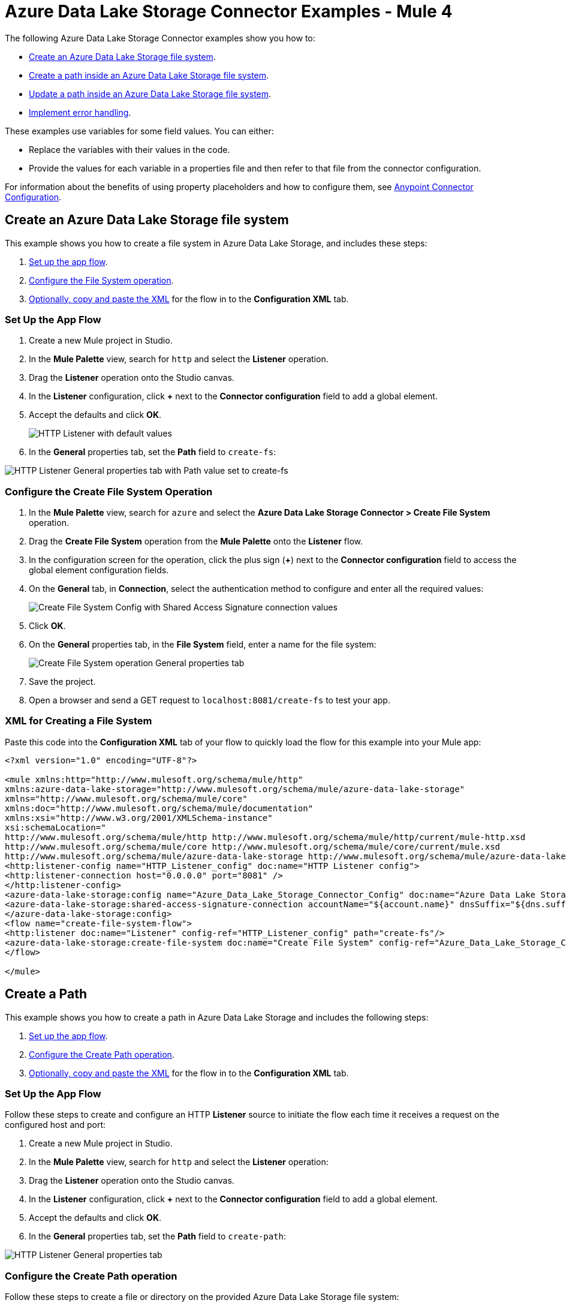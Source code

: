 = Azure Data Lake Storage Connector Examples - Mule 4

The following Azure Data Lake Storage Connector examples show you how to:

* <<create-file-system-example,Create an Azure Data Lake Storage file system>>. 
* <<create-path-example,Create a path inside an Azure Data Lake Storage file system>>.
* <<update-path-example,Update a path inside an Azure Data Lake Storage file system>>. 
* <<error-handling-example,Implement error handling>>. 

These examples use variables for some field values. You can either:

* Replace the variables with their values in the code.
* Provide the values for each variable in a properties file and then refer to that file from the connector configuration.

For information about the benefits of using property placeholders and how to configure them, see xref:connectors::introduction/intro-connector-configuration-overview.adoc[Anypoint Connector Configuration].

[[create-file-system-example]]
== Create an Azure Data Lake Storage file system

This example shows you how to create a file system in Azure Data Lake Storage, and includes these steps:

. <<set-up-flow,Set up the app flow>>.
. <<configure-file-system-operation,Configure the File System operation>>.
. <<xml-creating-file-system,Optionally, copy and paste the XML>> for the flow in to the *Configuration XML* tab.

[[set-up-flow]]
=== Set Up the App Flow

. Create a new Mule project in Studio.
. In the *Mule Palette* view, search for `http` and select the *Listener* operation.
. Drag the *Listener* operation onto the Studio canvas.
. In the *Listener* configuration, click *+* next to the *Connector configuration* field to add a global element.
. Accept the defaults and click *OK*.
+
image::azure-data-lake-create-file-system-setting-up-the-flow-1.png[HTTP Listener with default values]
+
. In the *General* properties tab, set the *Path* field to `create-fs`:

image::azure-data-lake-create-file-system-setting-up-the-flow-2.png[HTTP Listener General properties tab with Path value set to create-fs]

[[configure-file-system-operation]]
=== Configure the Create File System Operation

. In the *Mule Palette* view, search for `azure` and select the *Azure Data Lake Storage Connector > Create File System* operation.
. Drag the *Create File System* operation from the *Mule Palette* onto the *Listener* flow.
. In the configuration screen for the operation, click the plus sign (*+*) next to the *Connector configuration* field to access the global element configuration fields.
. On the *General* tab, in *Connection*, select the authentication method to configure and enter all the required values:
+
image::azure-data-lake-create-file-system-filling-values-1.png[Create File System Config with Shared Access Signature connection values]
+
. Click *OK*.
. On the *General* properties tab, in the *File System* field, enter a name for the file system:
+
image::azure-data-lake-create-file-system-filling-values-2.png[Create File System operation General properties tab]
+
. Save the project.
. Open a browser and send a GET request to `localhost:8081/create-fs` to test your app.

[[xml-creating-file-system]]
=== XML for Creating a File System

Paste this code into the *Configuration XML* tab of your flow to quickly load the flow for this example into your Mule app:

[source,xml,linenums]
----
<?xml version="1.0" encoding="UTF-8"?>

<mule xmlns:http="http://www.mulesoft.org/schema/mule/http"
xmlns:azure-data-lake-storage="http://www.mulesoft.org/schema/mule/azure-data-lake-storage"
xmlns="http://www.mulesoft.org/schema/mule/core"
xmlns:doc="http://www.mulesoft.org/schema/mule/documentation"
xmlns:xsi="http://www.w3.org/2001/XMLSchema-instance"
xsi:schemaLocation="
http://www.mulesoft.org/schema/mule/http http://www.mulesoft.org/schema/mule/http/current/mule-http.xsd
http://www.mulesoft.org/schema/mule/core http://www.mulesoft.org/schema/mule/core/current/mule.xsd
http://www.mulesoft.org/schema/mule/azure-data-lake-storage http://www.mulesoft.org/schema/mule/azure-data-lake-storage/current/mule-azure-data-lake-storage.xsd">
<http:listener-config name="HTTP_Listener_config" doc:name="HTTP Listener config">
<http:listener-connection host="0.0.0.0" port="8081" />
</http:listener-config>
<azure-data-lake-storage:config name="Azure_Data_Lake_Storage_Connector_Config" doc:name="Azure Data Lake Storage Connector Config">
<azure-data-lake-storage:shared-access-signature-connection accountName="${account.name}" dnsSuffix="${dns.suffix}" sasToken="${sas.token}" />
</azure-data-lake-storage:config>
<flow name="create-file-system-flow">
<http:listener doc:name="Listener" config-ref="HTTP_Listener_config" path="create-fs"/>
<azure-data-lake-storage:create-file-system doc:name="Create File System" config-ref="Azure_Data_Lake_Storage_Connector_Config" filesystem="newfilesystem"/>
</flow>

</mule>
----

[[create-path-example]]
== Create a Path

This example shows you how to create a path in Azure Data Lake Storage and includes the following steps: 

. <<set-up-create-path-flow,Set up the app flow>>.
. <<configure-create-path,Configure the Create Path operation>>.
. <<create-path-xml,Optionally, copy and paste the XML>> for the flow in to the *Configuration XML* tab.

[[set-up-create-path-flow]]
=== Set Up the App Flow

Follow these steps to create and configure an HTTP *Listener* source to initiate the flow each time it receives a request on the configured host and port:

. Create a new Mule project in Studio.
. In the *Mule Palette* view, search for `http` and select the *Listener* operation:
. Drag the *Listener* operation onto the Studio canvas.
. In the *Listener* configuration, click *+* next to the *Connector configuration* field to add a global element.
. Accept the defaults and click *OK*.
. In the *General* properties tab, set the *Path* field to `create-path`:

image::azure-data-lake-create-path-setting-up-the-flow-2.png[HTTP Listener General properties tab]

[[configure-create-path]]
=== Configure the Create Path operation

Follow these steps to create a file or directory on the provided Azure Data Lake Storage file system:

. In the *Mule Palette* view, search for `azure` and select the *Create/Rename Path* operation.
. Drag the *Create/Rename Path* operation from the Studio canvas onto the *Listener* flow.
. In the *Create/Rename Path* configuration, click *+* next to the *Connector Configuration* field to add a connection configuration.
. On the *General* tab, in *Connection*, select the authentication method to configure and enter all the required values:
+
image::azure-data-lake-create-file-system-filling-values-1.png[Create File System Config with Shared Access Signature connection values]
+
. Click *OK*.
. In the *File System* field, enter the value for your target Azure Data Lake Storage file system. +
If the file system does not exist, an error is thrown.
. In *Path*, enter your desired path name.
. In *Resource*, enter either `file` or `directory`:
+
image::azure-data-lake-create-path-filling-values.png[General properties configuration for Create/Rename Path operation]
+
. Save the project.
. Test the app by sending a GET request to `localhost:8081/create-path`.

[[create-path-xml]]
=== XML for Creating a Path

Paste this code into the *Configuration XML* tab of your flow to quickly load the flow for this example into your Mule app:

[source,xml,linenums]
----
<?xml version="1.0" encoding="UTF-8"?>

<mule xmlns:http="http://www.mulesoft.org/schema/mule/http"
	xmlns:azure-data-lake-storage="http://www.mulesoft.org/schema/mule/azure-data-lake-storage"
	xmlns="http://www.mulesoft.org/schema/mule/core"
	xmlns:doc="http://www.mulesoft.org/schema/mule/documentation"
	xmlns:xsi="http://www.w3.org/2001/XMLSchema-instance"
	xsi:schemaLocation="
		http://www.mulesoft.org/schema/mule/http http://www.mulesoft.org/schema/mule/http/current/mule-http.xsd
		http://www.mulesoft.org/schema/mule/core http://www.mulesoft.org/schema/mule/core/current/mule.xsd
		http://www.mulesoft.org/schema/mule/azure-data-lake-storage http://www.mulesoft.org/schema/mule/azure-data-lake-storage/current/mule-azure-data-lake-storage.xsd">
	<http:listener-config name="HTTP_Listener_config" doc:name="HTTP Listener config">
		<http:listener-connection host="0.0.0.0" port="8081" />
	</http:listener-config>
	<azure-data-lake-storage:config name="Azure_Data_Lake_Storage_Connector_Config" doc:name="Azure Data Lake Storage Connector Config">
		<azure-data-lake-storage:shared-access-signature-connection accountName="${account.name}" dnsSuffix="${dns.suffix}" sasToken="${sas.token}" />
	</azure-data-lake-storage:config>
	<flow name="create-path-flow">
		<http:listener doc:name="Listener" config-ref="HTTP_Listener_config" path="create-path"/>
		<azure-data-lake-storage:create-or-rename doc:name="Create/Rename Path" config-ref="Azure_Data_Lake_Storage_Connector_Config" fileSystem="newfilesystem" path="newpath" resource="directory"/>
	</flow>

</mule>
----

[[update-path-example]]
== Configure Update Path Operations with Append and Flush

In this example, you configure two *Update Path* operations:

* The first *Update Path* operation is configured with *append* to append contents to an existing file on the Azure Data Lake Storage file system. +
To do this, you first set up the app flow, add the File Connector *Read* operation, configure the *Set Variable* component, then configure the *Update Path* operation with *append*.
* The second *Update Path* operation is then configured with *flush* to flush the contents of an existing file on the Azure Data Lake Storage file system.

[[update-path-flow]]
=== Set Up the App Flow

Follow these steps to create and configure an HTTP *Listener* source to initiate the flow each time it receives a request on the configured host and port:

. Create a new Mule project in Studio.
. In the *Mule Palette* view, search for `http` and select the *Listener* operation:
. Drag the *Listener* operation onto the Studio canvas.
. In the *Listener* configuration, click *+* next to the *Connector configuration* field to add a global element.
. Accept the defaults and click *OK*.
. In the *General* properties tab, set the *Path* field to `update-path`:

image::azure-data-lake-update-path-setting-up-the-flow-2.png[Listener General properties configuration]

[[add-file-connector]]
=== Add and Configure File Connector

Add File Connector to your project and configure the *Read* operation to read files on the Azure Data Lake Storage file system:

. In the *Mule Palette* view, click *(X) Search in Exchange*.
. In *Add Modules to Project*, type `file connector` in the search field.
. Click *File Connector* in *Available modules*.
. Click *Add*.
. Click *Finish*.
+
image::azure-data-lake-update-path-adding-file-connector.png[Add File Connector from Exchange to your flow]
+
. In the *Mule Palette* view, select *File > Read* and drag the *Read* operation onto the flow.
. In *General* properties tab for the *Read* operation, click *+* next to the *Connector Configuration* field to add a connection configuration.
. Enter the values and click *OK*.
. In the *General* properties for the *Read* operation, enter the absolute path to the file upload in *File Path*:
+
image::azure-data-lake-update-path-using-the-file-connector-2.png[Read operation General properties configuration]

[[configure-set-variable]]
=== Configure the Set Variable Component

Configure a *Set Variable* component to store and use a variable later in the flow:

. From the *Mule Palette* view, search for `set variable` and drag *Set Variable* next to the *Read* operation on the Studio canvas.
. In the *General* properties tab, enter these values:
* *Name* +
`fileSize`
* *Value* +
`&#35;[attributes.size]`+
This saves the length of the file variable for the next operations.

image::azure-data-lake-update-path-using-the-file-connector-3.png[General properties configuration for the Set Variable component]

[[update-path-append]]
=== Configure the Update Path Operation with Append

Configure the *Update Path* operation to add *append* so you can append contents to a file:

. In the *Mule Palette* view, search for `azure` and select the Azure Data Lake Storage Connector *Update Path* operation.
. Drag the *Update Path* operation from the *Mule Palette* view onto the *Listener* flow, next to the *Set Variable* component.
. In the *General* configuration properties pane of *Update Path*, select the connection configuration for the operation.
. In the *General* properties tab, enter the following values:
* *File System* +
Value for your target Azure Data Lake Storage file system
* *Path* +
Value for your target path
* *Action* +
`append`
* *Position* +
`0`
* *Content Length* +
`&#35;[vars.fileSize]`
* *Content* +
`payload`
+
image::azure-data-lake-update-path-using-update-append.png[General configuration properties with example values for the Update Path operation with `append`]
+
. Save the project.

[[configure-update-path-flush]]
=== Configure the Update Path Operation with Flush

Configure the *Update Path* operation to add *flush* so you can flush the contents of a file:

. In the *Mule Palette* view, search for `azure` and select the Azure Data Lake Storage Connector *Update Path* operation.
. Drag the *Update Path* operation from the Studio canvas onto the *Listener* flow, next to the *Update Path* operation that you created in <<update-path-append,the step for append>>.
. In the *General* configuration properties pane of *Update Path*, select the connection configuration for the operation.
. In the *General* properties tab, enter the following values:
* *File System* +
Your target Azure Data Lake Storage file system
* *Path* +
Your target path
* *Action* +
`flush`
* *Position* +
`#[vars.fileSize]` 
* *Content Length* +
`0`
+
image::azure-data-lake-update-path-using-update-flush.png[General configuration properties with example values for the Update Path operation with `flush`]
+
. Save the project.
. Open a browser and send a GET request to `localhost:8081/update-path` to test the app.

=== XML for Updating a Path

Paste this code into the *Configuration XML* tab of your flow to quickly load the flow for this example into your Mule app:

[source,xml,linenums]
----
<?xml version="1.0" encoding="UTF-8"?>

<mule xmlns:file="http://www.mulesoft.org/schema/mule/file"
	xmlns:http="http://www.mulesoft.org/schema/mule/http"
	xmlns:azure-data-lake-storage="http://www.mulesoft.org/schema/mule/azure-data-lake-storage"
	xmlns="http://www.mulesoft.org/schema/mule/core"
	xmlns:doc="http://www.mulesoft.org/schema/mule/documentation"
	xmlns:xsi="http://www.w3.org/2001/XMLSchema-instance" xsi:schemaLocation="
		http://www.mulesoft.org/schema/mule/http http://www.mulesoft.org/schema/mule/http/current/mule-http.xsd
		http://www.mulesoft.org/schema/mule/core http://www.mulesoft.org/schema/mule/core/current/mule.xsd
		http://www.mulesoft.org/schema/mule/azure-data-lake-storage http://www.mulesoft.org/schema/mule/azure-data-lake-storage/current/mule-azure-data-lake-storage.xsd
http://www.mulesoft.org/schema/mule/file http://www.mulesoft.org/schema/mule/file/current/mule-file.xsd">
	<http:listener-config name="HTTP_Listener_config" doc:name="HTTP Listener config">
		<http:listener-connection host="0.0.0.0" port="8081" />
	</http:listener-config>
	<azure-data-lake-storage:config name="Azure_Data_Lake_Storage_Connector_Config" doc:name="Azure Data Lake Storage Connector Config">
		<azure-data-lake-storage:shared-access-signature-connection accountName="${account.name}" dnsSuffix="${dns.suffix}" sasToken="${sas.token}" />
	</azure-data-lake-storage:config>
	<file:config name="File_Config" doc:name="File Config"/>
	<flow name="create-path-flow">
		<http:listener doc:name="Listener" config-ref="HTTP_Listener_config" path="update-path"/>
		<file:read doc:name="Read" config-ref="File_Config" path="${file.path}"/>
		<set-variable value="#[attributes.size]" doc:name="Set Variable" variableName="fileSize"/>
		<azure-data-lake-storage:update-path doc:name="Update Path" config-ref="Azure_Data_Lake_Storage_Connector_Config" fileSystem="${filesystem.name}" path="${path.name}" action="append" position="0" contentLength="#[vars.fileSize]"/>
		<azure-data-lake-storage:update-path doc:name="Update Path" config-ref="Azure_Data_Lake_Storage_Connector_Config" fileSystem="${filesystem.name}" path="${path.name}" action="flush" position="#[vars.fileSize]" contentLength="0"/>
	</flow>

</mule>
----

[[error-handling-example]]
== Implement Error Handling

This section shows you how to implement simple error handling on a flow that uses Azure Data Lake Storage Connector.

. In any flow, from the *Mule Palette* view, select *Core > On Error Continue* and drag it to the *Error Handling* section of the flow:
+
image::azure-data-lake-error-handling-setting-up-1.png[Drag the On Error Continue component to the flow]
+
. From the *Mule Palette* view, drag *Core > Transform Message* to the flow:
+
image::azure-data-lake-error-handling-setting-up-2.png[Drag the Transform Message component to the flow]
+
. In *Mule Palette*, search for `logger` and drag the *Logger* component to the right of *Transform Message*.
. In the *General* properties tab for the *Logger* component, enter the following values:
+
----
 output application/json
 ---
 error.errorMessage.payload
----
+
To access the error code that comes from the Azure service, the expression is: +
`error.muleMessage.typedValue.error.code`
+
image::azure-data-lake-error-handling-setting-up-3.png[Expression to access the error code that comes from the Azure service]
+
To access the error message, the expression is: +
`error.muleMessage.typedValue.error.message`

image::azure-data-lake-error-handling-setting-up-4.png[Expression to access the error message]

== See Also

* xref:connectors::introduction/introduction-to-anypoint-connectors.adoc[Introduction to Anypoint Connectors]
* https://help.mulesoft.com[MuleSoft Help Center]
